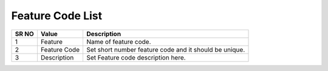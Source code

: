 ====================== 
Feature Code List
======================
  
 .. image:: /Images/feature_code_list.png
 

========  	==================================		=============================================================== 
SR NO  		Value  	   								Description  
========  	==================================		=============================================================== 
1      		Feature    								Name of feature code.

2			Feature Code							Set short number feature code and it should be unique.

3			Description								Set Feature code description here.

========  	==================================		===============================================================  
 
 
 

 
 
   
   
   
  



 
